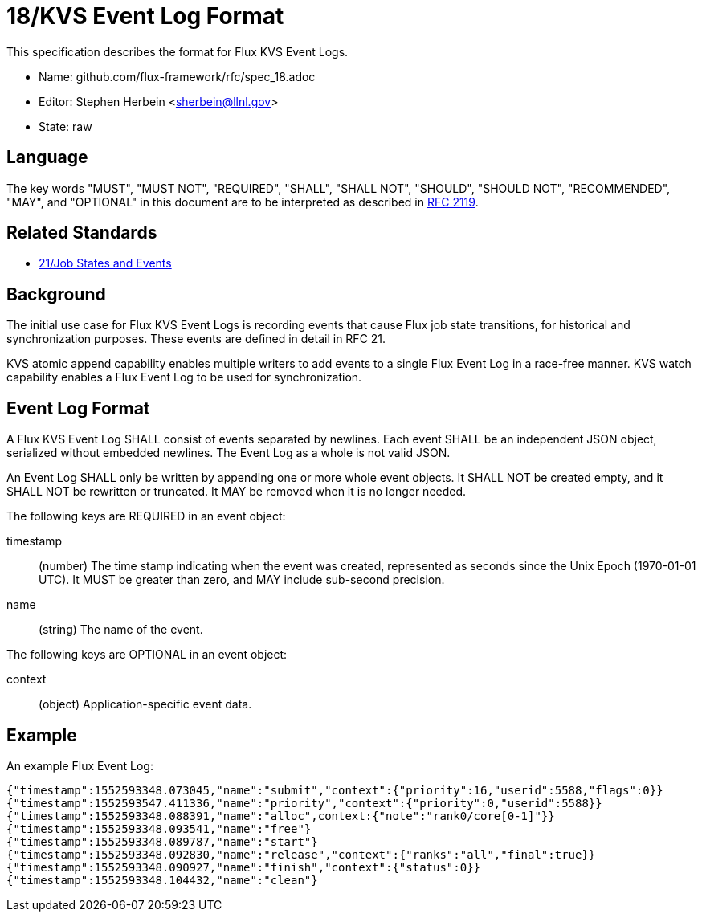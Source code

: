 ifdef::env-github[:outfilesuffix: .adoc]

18/KVS Event Log Format
=======================

This specification describes the format for Flux KVS Event Logs.

* Name: github.com/flux-framework/rfc/spec_18.adoc
* Editor: Stephen Herbein <sherbein@llnl.gov>
* State: raw

== Language

The key words "MUST", "MUST NOT", "REQUIRED", "SHALL", "SHALL NOT", "SHOULD",
"SHOULD NOT", "RECOMMENDED", "MAY", and "OPTIONAL" in this document are to
be interpreted as described in http://tools.ietf.org/html/rfc2119[RFC 2119].

== Related Standards

*  link:spec_21{outfilesuffix}[21/Job States and Events]

== Background

The initial use case for Flux KVS Event Logs is recording events
that cause Flux job state transitions, for historical and
synchronization purposes.  These events are defined in detail
in RFC 21.

KVS atomic append capability enables multiple writers to add events to
a single Flux Event Log in a race-free manner.  KVS watch capability
enables a Flux Event Log to be used for synchronization.

== Event Log Format

A Flux KVS Event Log SHALL consist of events separated by newlines.
Each event SHALL be an independent JSON object, serialized without
embedded newlines.  The Event Log as a whole is not valid JSON.

An Event Log SHALL only be written by appending one or more whole event
objects.  It SHALL NOT be created empty, and it SHALL NOT be rewritten
or truncated.  It MAY be removed when it is no longer needed.

The following keys are REQUIRED in an event object:

timestamp::
(number) The time stamp indicating when the event was created,
represented as seconds since the Unix Epoch (1970-01-01 UTC).
It MUST be greater than zero, and MAY include sub-second precision.

name::
(string) The name of the event.

The following keys are OPTIONAL in an event object:

context::
(object) Application-specific event data.

== Example

An example Flux Event Log:

[source]
----
{"timestamp":1552593348.073045,"name":"submit","context":{"priority":16,"userid":5588,"flags":0}}
{"timestamp":1552593547.411336,"name":"priority","context":{"priority":0,"userid":5588}}
{"timestamp":1552593348.088391,"name":"alloc",context:{"note":"rank0/core[0-1]"}}
{"timestamp":1552593348.093541,"name":"free"}
{"timestamp":1552593348.089787,"name":"start"}
{"timestamp":1552593348.092830,"name":"release","context":{"ranks":"all","final":true}}
{"timestamp":1552593348.090927,"name":"finish","context":{"status":0}}
{"timestamp":1552593348.104432,"name":"clean"}
----
